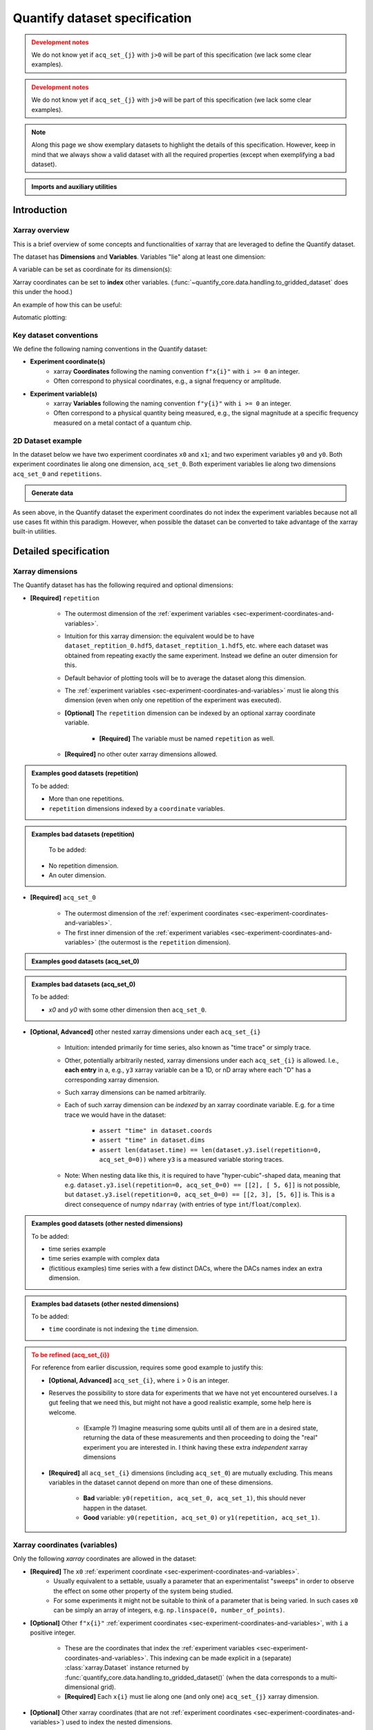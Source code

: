Quantify dataset specification
==============================


.. admonition:: Development notes
    :class: warning

    We do not know yet if ``acq_set_{j}`` with ``j>0`` will be part of this specification (we lack some clear examples).


.. admonition:: Development notes
    :class: warning

    We do not know yet if ``acq_set_{j}`` with ``j>0`` will be part of this specification (we lack some clear examples).


.. note::

    Along this page we show exemplary datasets to highlight the details of this specification.
    However, keep in mind that we always show a valid dataset with all the required properties (except when exemplifying a bad dataset).

.. admonition:: Imports and auxiliary utilities
    :class: dropdown


    .. jupyter-execute::
        :hide-output:

        import numpy as np
        import xarray as xr
        import matplotlib.pyplot as plt
        from quantify_core.data import handling as dh
        from quantify_core.measurement import grid_setpoints
        from qcodes import ManualParameter
        from rich import pretty

        pretty.install()


        def assign_dataset_attrs(ds: xr.Dataset) -> dict:
            tuid = dh.gen_tuid()
            ds.attrs.update(
                {
                    "grid": True,
                    "grid_uniformly_spaced": True,  # pyqt requires interpolation
                    "tuid": tuid,
                    "quantify_dataset_version": "v1.0",
                }
            )
            return ds.attrs


        def dataset_round_trip(ds: xr.Dataset) -> xr.Dataset:
            assign_dataset_attrs(ds)
            tuid = ds.attrs["tuid"]
            dh.write_dataset(Path(dh.create_exp_folder(tuid)) / dh.DATASET_NAME, ds)
            return dh.load_dataset(tuid)


        def par_to_attrs(par):
            return {"units": par.unit, "long_name": par.label, "standard_name": par.name}


        from pathlib import Path
        from quantify_core.data.handling import get_datadir, set_datadir

        set_datadir(Path.home() / "quantify-data")  # change me!


Introduction
------------


Xarray overview
~~~~~~~~~~~~~~~


This is a brief overview of some concepts and functionalities of xarray that are leveraged to define the Quantify dataset.

The dataset has **Dimensions** and **Variables**. Variables "lie" along at least one dimension:


.. jupyter-execute::

    n = 5
    name_dim_a = "position_x"
    name_dim_b = "velocity_x"
    dataset = xr.Dataset(
        data_vars={
            "position": (
                name_dim_a,
                np.linspace(-5, 5, n),
                {"units": "m", "long_name": "Position"},
            ),
            "velocity": (
                name_dim_b,
                np.linspace(0, 10, n),
                {"units": "m/s", "long_name": "Velocity"},
            ),
        },
        attrs={"key": "my metadata"},
    )
    dataset


A variable can be set as coordinate for its dimension(s):


.. jupyter-execute::

    position = np.linspace(-5, 5, n)
    dataset = xr.Dataset(
        data_vars={
            "position": (name_dim_a, position, {"units": "m", "long_name": "Position"}),
            "velocity": (
                name_dim_a,
                1 + position ** 2,
                {"units": "m/s", "long_name": "Velocity"},
            ),
        },
        attrs={"key": "my metadata"},
    )
    dataset = dataset.set_coords(["position"])
    dataset


Xarray coordinates can be set to **index** other variables. (:func:`~quantify_core.data.handling.to_gridded_dataset` does this under the hood.)


.. jupyter-execute::

    dataset = dataset.set_index({"position_x": "position"})
    dataset.position_x.attrs["units"] = "m"
    dataset.position_x.attrs["long_name"] = "Position x"
    dataset


An example of how this can be useful:


.. jupyter-execute::

    dataset.velocity.sel(position_x=2.5)


Automatic plotting:


.. jupyter-execute::

    _ = dataset.velocity.plot()


.. _sec-experiment-coordinates-and-variables:

Key dataset conventions
~~~~~~~~~~~~~~~~~~~~~~~


We define the following naming conventions in the Quantify dataset:

- **Experiment coordinate(s)**
    - xarray **Coordinates** following the naming convention ``f"x{i}"`` with ``i >= 0`` an integer.
    - Often correspond to physical coordinates, e.g., a signal frequency or amplitude.
- **Experiment variable(s)**
    - xarray **Variables** following the naming convention ``f"y{i}"`` with ``i >= 0`` an integer.
    - Often correspond to a physical quantity being measured, e.g., the signal magnitude at a specific frequency measured on a metal contact of a quantum chip.


2D Dataset example
~~~~~~~~~~~~~~~~~~


In the dataset below we have two experiment coordinates ``x0`` and ``x1``; and two experiment variables ``y0`` and ``y0``. Both experiment coordinates lie along one dimension, ``acq_set_0``. Both experiment variables lie along two dimensions ``acq_set_0`` and ``repetitions``.


.. admonition:: Generate data
    :class: dropdown


    .. jupyter-execute::

        x0s = np.linspace(0.45, 0.55, 30)
        x1s = np.linspace(0, 100e-9, 40)
        time_par = ManualParameter(name="time", label="Time", unit="s")
        amp_par = ManualParameter(name="amp", label="Flux amplitude", unit="V")
        pop_q0_par = ManualParameter(name="pop_q0", label="Population Q0", unit="arb. un.")
        pop_q1_par = ManualParameter(name="pop_q1", label="Population Q1", unit="arb. un.")

        x0s, x1s = grid_setpoints([x0s, x1s], [amp_par, time_par]).T
        x0s_norm = np.abs((x0s - x0s.mean()) / (x0s - x0s.mean()).max())
        y0s = (1 - x0s_norm) * np.sin(
            2 * np.pi * x1s * 1 / 30e-9 * (x0s_norm + 0.5)
        )  # ~chevron
        y1s = -y0s + 0.1

        dataset = dataset_2d_example = xr.Dataset(
            data_vars={
                "y0": (("repetition", "acq_set_0"), [y0s], par_to_attrs(pop_q0_par)),
                "y1": (("repetition", "acq_set_0"), [y1s], par_to_attrs(pop_q1_par)),
            },
            coords={
                "x0": ("acq_set_0", x0s, par_to_attrs(amp_par)),
                "x1": ("acq_set_0", x1s, par_to_attrs(time_par)),
            },
        )

        assert dataset == dataset_round_trip(dataset)  # confirm read/write


.. jupyter-execute::

    dataset


As seen above, in the Quantify dataset the experiment coordinates do not index the experiment variables because not all use cases fit within this paradigm. However, when possible the dataset can be converted to take advantage of the xarray built-in utilities.


.. jupyter-execute::

    dataset_gridded = dh.to_gridded_dataset(dataset, dimension="acq_set_0")
    dataset_gridded.y0.plot(x="x0")
    plt.show()
    dataset_gridded.y1.plot(x="x0")
    plt.show()


Detailed specification
----------------------


Xarray dimensions
~~~~~~~~~~~~~~~~~


The Quantify dataset has has the following required and optional dimensions:

- **[Required]** ``repetition``

    - The outermost dimension of the :ref:`experiment variables <sec-experiment-coordinates-and-variables>`.
    - Intuition for this xarray dimension: the equivalent would be to have ``dataset_reptition_0.hdf5``, ``dataset_reptition_1.hdf5``, etc. where each dataset was obtained from repeating exactly the same experiment. Instead we define an outer dimension for this.
    - Default behavior of plotting tools will be to average the dataset along this dimension.
    - The :ref:`experiment variables <sec-experiment-coordinates-and-variables>` must lie along this dimension (even when only one repetition of the experiment was executed).
    - **[Optional]** The ``repetition`` dimension can be indexed by an optional xarray coordinate variable.

        - **[Required]** The variable must be named ``repetition`` as well.

    - **[Required]** no other outer xarray dimensions allowed.




.. admonition:: Examples good datasets (repetition)
    :class: dropdown

    To be added:

    - More than one repetitions.
    - ``repetition`` dimensions indexed by a ``coordinate`` variables.


.. admonition:: Examples bad datasets (repetition)
    :class: dropdown

     To be added:

    - No repetition dimension.
    - An outer dimension.


- **[Required]** ``acq_set_0``

    - The outermost dimension of the :ref:`experiment coordinates <sec-experiment-coordinates-and-variables>`.
    - The first inner dimension of the :ref:`experiment variables <sec-experiment-coordinates-and-variables>` (the outermost is the ``repetition`` dimension).



.. admonition:: Examples good datasets (acq_set_0)
    :class: dropdown


    .. jupyter-execute::

        dataset_2d_example


.. admonition:: Examples bad datasets (acq_set_0)
    :class: dropdown

    To be added:

    - `x0` and `y0` with some other dimension then ``acq_set_0``.



- **[Optional, Advanced]** other nested xarray dimensions under each ``acq_set_{i}``

    - Intuition: intended primarily for time series, also known as "time trace" or simply trace.
    - Other, potentially arbitrarily nested, xarray dimensions under each ``acq_set_{i}`` is allowed. I.e., **each entry** in a, e.g., ``y3`` xarray variable can be a 1D, or nD array where each "D" has a corresponding xarray dimension.
    - Such xarray dimensions can be named arbitrarily.
    - Each of such xarray dimension can be *indexed* by an xarray coordinate variable. E.g. for a time trace we would have in the dataset:

        - ``assert "time" in dataset.coords``
        - ``assert "time" in dataset.dims``
        - ``assert len(dataset.time) == len(dataset.y3.isel(repetition=0, acq_set_0=0))`` where ``y3`` is a measured variable storing traces.

    - Note: When nesting data like this, it is required to have "hyper-cubic"-shaped data, meaning that e.g. ``dataset.y3.isel(repetition=0, acq_set_0=0) == [[2], [ 5, 6]]`` is not possible, but ``dataset.y3.isel(repetition=0, acq_set_0=0) == [[2, 3], [5, 6]]`` is. This is a direct consequence of numpy ``ndarray`` (with entries of type ``int``/``float``/``complex``).



.. admonition:: Examples good datasets (other nested dimensions)
    :class: dropdown

    To be added:

    - time series example
    - time series example with complex data
    - (fictitious examples) time series with a few distinct DACs, where the DACs names index an extra dimension.



.. admonition:: Examples bad datasets (other nested dimensions)
    :class: dropdown

    To be added:

    - ``time`` coordinate is not indexing the ``time`` dimension.



.. admonition:: To be refined (acq_set_{i})
    :class: dropdown, warning

    For reference from earlier discussion, requires some good example to justify this:

    - **[Optional, Advanced]** ``acq_set_{i}``, where ``i`` > 0 is an integer.

    - Reserves the possibility to store data for experiments that we have not yet encountered ourselves. I a gut feeling that we need this, but might not have a good realistic example, some help here is welcome.

        - (Example ?) Imagine measuring some qubits until all of them are in a desired state, returning the data of these measurements and then proceeding to doing the "real" experiment you are interested in. I think having these extra *independent* xarray dimensions
    - **[Required]** all ``acq_set_{i}`` dimensions (including ``acq_set_0``) are mutually excluding. This means variables in the dataset cannot depend on more than one of these dimensions.

        - **Bad** variable: ``y0(repetition, acq_set_0, acq_set_1)``, this should never happen in the dataset.
        - **Good** variable: ``y0(repetition, acq_set_0)`` or ``y1(repetition, acq_set_1)``.



Xarray coordinates (variables)
~~~~~~~~~~~~~~~~~~~~~~~~~~~~~~


Only the following `xarray` coordinates are allowed in the dataset:

- **[Required]** The ``x0`` :ref:`experiment coordinate <sec-experiment-coordinates-and-variables>`.
    - Usually equivalent to a settable, usually a parameter that an experimentalist "sweeps" in order to observe the effect on some other property of the system being studied.
    - For some experiments it might not be suitable to think of a parameter that is being varied. In such cases ``x0`` can be simply an array of integers, e.g. ``np.linspace(0, number_of_points)``.
- **[Optional]** Other ``f"x{i}"`` :ref:`experiment coordinates <sec-experiment-coordinates-and-variables>`, with ``i`` a positive integer.

    - These are the coordinates that index the :ref:`experiment variables <sec-experiment-coordinates-and-variables>`. This indexing can be made explicit in a (separate) :class:`xarray.Dataset` instance returned by :func:`quantify_core.data.handling.to_gridded_dataset()` (when the data corresponds to a multi-dimensional grid).
    - **[Required]** Each ``x{i}`` must lie along one (and only one) ``acq_set_{j}`` xarray dimension.
- **[Optional]** Other xarray coordinates (that are not :ref:`experiment coordinates <sec-experiment-coordinates-and-variables>`) used to index the nested dimensions.

    - Allowed dimension names:
        - ``repetition``, or
        - ``acq_set_{i}``, or
        - ``<arbitrary_name>`` but with the same name as one of the **nested** dimensions (see :ref:`Xarray dimensions` section above).
    - **[Required]** These other xarray coordinates must "lie" along a single dimension (and have the same name).



.. admonition:: Examples good datasets (coordinates)
    :class: dropdown

    To be added...


Xarray data variables
~~~~~~~~~~~~~~~~~~~~~


The only xarray data variables allowed in the dataset are the :ref:`experiment variables <sec-experiment-coordinates-and-variables>`. Each entry in one of these experiment variables is a data-point in the broad sense, i.e. it can be ``int``/``float``/``complex`` **OR** a nested ``numpy.ndarray`` (of one of these ``dtypes``).

All the xarray data variables in the dataset (that are not xarray coordinates) comply with:

- Naming:
    - ``y{i}`` where  is an integer; **OR**
    - ``y{i}_<arbitrary>`` where ``i => 0`` is an integer such that matches an existing ``y{i}`` in the same dataset.
        - This is intended to denote a meaningful connection between ``y{i}`` and ``y{i}_<arbitrary>``.
        - **[Required]** The number of elements in``y{i}`` and ``y{i}_<arbitrary>`` must be the same along the ``acq_set_{j}`` dimension.
        - E.g., the digitized time traces stored in ``y0_trace(repetition, acq_set_0, time)`` and the demodulated values ``y0(repetition, acq_set_0)`` represent the same measurement with different levels of detail.
    - Rationale: facilitates inspecting and processing the dataset in an intuitive way.
- **[Required]** Lie along at least the ``repetition`` and ``acq_set_{i}`` dimensions.
- **[Optional]** Lie along additional nested xarray dimensions.



.. admonition:: Examples good datasets (variables)
    :class: dropdown

    To be added...

    - ``y0_trace(repetition, acq_set_0, time)`` and the demodulated values ``y0(repetition, acq_set_0)``



Dataset with two ``y{i}``:


    .. jupyter-execute::

        dataset_2d_example


Dataset attributes
~~~~~~~~~~~~~~~~~~


The dataset must have the following attributes:

- ``grid`` (``bool``)
    - Specifies if the experiment coordinates are the "unrolled" points (also known as "unstacked") corresponding to a grid. If ``True`` than it is possible to use :func:`quantify_core.data.handling.to_gridded_dataset()` to convert the dataset.
- ``grid_uniformly_spaced`` (``bool``)
    - Can be ``True`` only if ``grid`` is also ``True``.
    - Specifies if all the experiment coordinates are homogeneously spaced. If, e.g., ``x0`` was generated with ``np.logspace(0, 15, 10)`` then this attribute must be ``False``.
- ``tuid`` (``str``)
    - The unique identifier of the dataset. See :class:`quantify_core.data.types.TUID`.
- ``quantify_dataset_version`` (``str``)
    - The quantify dataset version.


.. jupyter-execute::

    dataset.attrs


Note that xarray automatically provides the attributes as python attributes:


.. jupyter-execute::

    dataset.quantify_dataset_version, dataset.tuid


Experiment coordinates and variables attributes
~~~~~~~~~~~~~~~~~~~~~~~~~~~~~~~~~~~~~~~~~~~~~~~


Both, the experiment coordinates and the experiment variables, are required to have the following attributes:

- ``standard_name`` (``str``)
    - Usually a short name. Often corresponding to the name of a :class:`~qcodes.instrument.parameter.Parameter`.
    - The name should be a valid python variable composed of lower-case alphanumeric characters and ``_`` (underscore).
- ``long_name`` (``str``)
    - A human readable name. Usually used as the label of a plot axis.
- ``units`` (``str``)
    - The unit(s) of this experiment coordinate. If has no units, use an empty string: ``""``. If the units are arbitrary use ``"arb. un."``.
    - NB This attribute was not named ``unit`` to preserve compatibility with xarray plotting methods.

Optionally the following attributes may be present as well:

- ``batched`` (``bool``)
    - Specifies if the data acquisition supported the batched mode. See also :ref:`.batched and .batch_size <sec-batched-and-batch_size>` section.
- ``batch_size`` (``bool``)
    - When ``batched=True``, ``batch_size`` specifies the (maximum) size of a batch for this particular experiment coordinate/variables. See also :ref:`.batched and .batch_size <sec-batched-and-batch_size>` section.


.. jupyter-execute::

    dataset_2d_example.x0.attrs, dataset_2d_example.x0.standard_name


Calibration variables and dimensions
~~~~~~~~~~~~~~~~~~~~~~~~~~~~~~~~~~~~


Calibration points can be tricky to deal with. In addition to the specification above, we describe here how and which kind of calibration points are supported within the Quantify dataset.

Calibration points are stored as xarray data variables. We shall refer to them as *calibration variables*. They are similar to the experiment variables with the following differences:

- They are xarray data variables named as ``y{j}_calib``.
- They must lie along the ``acq_set_{i}_calib``, i.e. ``y{j}_calib(repetition, acq_set_{i}_calib, <other nested dimension(s)>)``.
    - Note that we would have ``y{j}(repetition, acq_set_{i}, <other nested dimension(s)>)``.
- ``y{i}_<arbitrary>_calib`` must be also present if both ``y{i}_calib`` and ``y{i}_<arbitrary>`` are present in the dataset.

.. note::

    The number of elements in ``y{j}`` and ``y{j}_calib`` are independent. Usually there are only a few calibration points.



.. admonition:: Examples good datasets (variables)
    :class: dropdown

    To be added...

    - T1 with calibration points.
    - T1 with calibration points and raw traces included also for the calibration points.



T1 dataset examples
-------------------


.. admonition:: Mock data utilities
    :class: dropdown


    .. jupyter-execute::


        def generate_mock_iq_data(
            n_shots, sigma=0.3, center0=(1, 1), center1=(1, -1), prob=0.5
        ):
            """
            Generates two clusters of I,Q points with a Gaussian distribution.
            """
            i_data = np.zeros(n_shots)
            q_data = np.zeros(n_shots)
            for i in range(n_shots):
                c = center0 if (np.random.rand() >= prob) else center1
                i_data[i] = np.random.normal(c[0], sigma)
                q_data[i] = np.random.normal(c[1], sigma)
            return i_data + 1j * q_data


        def generate_exp_decay_probablity(time: np.ndarray, tau: float):
            return np.exp(-time / tau)


        def generate_trace_time(sampling_rate: float = 1e9, trace_duratation: float = 1e-6):
            trace_length = sampling_rate * trace_duratation
            return np.arange(0, trace_length, 1) / sampling_rate


        def generate_trace_for_iq_point(
            iq_amp: complex,
            tbase: np.ndarray = generate_trace_time(),
            intermediate_freq: float = 50e6,
        ) -> tuple:
            """
            Generates mock traces that a physical instrument would digitize for the readout of
            a transmon qubit.
            """

            return iq_amp * np.exp(2.0j * np.pi * intermediate_freq * tbase)


        def plot_centroids(ax, ground, excited):
            ax.plot(
                [ground[0]],
                [ground[1]],
                label="|0>",
                marker="o",
                color="C3",
                markersize=10,
            )
            ax.plot(
                [excited[0]],
                [excited[1]],
                label="|1>",
                marker="^",
                color="C4",
                markersize=10,
            )


    .. jupyter-execute::

        center_ground = (-0.2, 0.65)
        center_excited = (0.7, -0, 4)

        shots = generate_mock_iq_data(
            n_shots=128, sigma=0.15, center0=center_ground, center1=center_excited, prob=0.4
        )


    .. jupyter-execute::

        plt.hexbin(shots.real, shots.imag)
        plt.xlabel("I")
        plt.ylabel("Q")
        plot_centroids(plt.gca(), center_ground, center_excited)


    .. jupyter-execute::

        time = generate_trace_time()
        trace = generate_trace_for_iq_point(shots[0])

        fig, ax = plt.subplots(1, 1, figsize=(30, 5))
        ax.plot(time, trace.imag, ".-")
        _ = ax.plot(time, trace.real, ".-")


T1 experiment averaged
~~~~~~~~~~~~~~~~~~~~~~


.. jupyter-execute::

    # parameters of our qubit model
    tau = 30e-6
    center_ground = (-0.2, 0.65)
    center_excited = (0.7, -0, 4)

    # mock of data acquisition configuration
    num_shots = 128
    x0s = np.linspace(0, 150e-6, 30)
    time_par = ManualParameter(name="time", label="Time", unit="s")
    q0_iq_par = ManualParameter(name="q0_iq", label="Q0 IQ amplitude", unit="V")

    probabilities = generate_exp_decay_probablity(time=x0s, tau=tau)
    plt.ylabel("|1> probability")
    plt.suptitle("Typical T1 experiment processed data")
    _ = plt.plot(x0s, probabilities, ".-")


.. jupyter-execute::

    y0s = np.fromiter(
        (
            np.average(
                generate_mock_iq_data(
                    n_shots=num_shots,
                    sigma=0.15,
                    center0=center_ground,
                    center1=center_excited,
                    prob=prob,
                )
            )
            for prob in probabilities
        ),
        dtype=complex,
    )

    dataset = dataset_2d_example = xr.Dataset(
        data_vars={
            "y0": ("acq_set_0", y0s, par_to_attrs(q0_iq_par)),
        },
        coords={
            "x0": ("acq_set_0", x0s, par_to_attrs(time_par)),
        },
    )


    assert dataset == dataset_round_trip(dataset)  # confirm read/write

    dataset


.. jupyter-execute::

    dataset_gridded = dh.to_gridded_dataset(dataset, dimension="acq_set_0")
    dataset_gridded


.. admonition:: Plotting utilities
    :class: dropdown


    .. jupyter-execute::


        def plot_decay_no_repetition(gridded_dataset, ax=None):
            if ax is None:
                fig, ax = plt.subplots(1, 1)
            gridded_dataset.y0.real.plot(ax=ax, marker=".", label="I data")
            gridded_dataset.y0.imag.plot(ax=ax, marker=".", label="Q data")
            # ax.set_ylabel(f"{gridded_dataset.y0.standard_name} [{gridded_dataset.y0.units}]")
            ax.set_title(f"y0 shape = {gridded_dataset.y0.shape}")
            ax.legend()
            return ax.get_figure(), ax


        def plot_iq_no_repetition(gridded_dataset, ax=None):
            if ax is None:
                fig, ax = plt.subplots(1, 1)
            ax.plot(
                gridded_dataset.y0.real,
                gridded_dataset.y0.imag,
                ".-",
                label="Data on IQ plane",
                color="C2",
            )
            ax.set_xlabel("I")
            ax.set_ylabel("Q")
            plot_centroids(ax, center_ground, center_excited)
            ax.legend()

            return ax.get_figure(), ax


.. jupyter-execute::

    plot_decay_no_repetition(dataset_gridded)
    _ = plot_iq_no_repetition(dataset_gridded)


T1 experiment averaged with calibration points
~~~~~~~~~~~~~~~~~~~~~~~~~~~~~~~~~~~~~~~~~~~~~~


.. jupyter-execute::

    y0s = np.fromiter(
        (
            np.average(
                generate_mock_iq_data(
                    n_shots=num_shots,
                    sigma=0.15,
                    center0=center_ground,
                    center1=center_excited,
                    prob=prob,
                )
            )
            for prob in probabilities
        ),
        dtype=complex,
    )

    y0s_calib = np.fromiter(
        (
            np.average(
                generate_mock_iq_data(
                    n_shots=num_shots,
                    sigma=0.15,
                    center0=center_ground,
                    center1=center_excited,
                    prob=prob,
                )
            )
            for prob in [0, 1]
        ),
        dtype=complex,
    )

    dataset = dataset_2d_example = xr.Dataset(
        data_vars={
            "y0": ("acq_set_0", y0s, par_to_attrs(q0_iq_par)),
            "y0_calib": ("acq_set_0_calib", y0s_calib, par_to_attrs(q0_iq_par)),
        },
        coords={
            "x0": ("acq_set_0", x0s, par_to_attrs(time_par)),
            "x0_calib": (
                "acq_set_0_calib",
                ["|0>", "|1>"],
                {"standard_name": "q0_state", "long_name": "Q0 State", "unit": ""},
            ),
        },
    )


    assert dataset == dataset_round_trip(dataset)  # confirm read/write

    dataset


.. jupyter-execute::

    dataset_gridded = dh.to_gridded_dataset(
        dataset, dimension="acq_set_0", coords_names=["x0"]
    )
    dataset_gridded = dh.to_gridded_dataset(
        dataset_gridded, dimension="acq_set_0_calib", coords_names=["x0_calib"]
    )
    dataset_gridded


.. jupyter-execute::

    fig = plt.figure(figsize=(8, 5))

    ax = plt.subplot2grid((1, 10), (0, 0), colspan=9, fig=fig)
    plot_decay_no_repetition(dataset_gridded, ax=ax)

    ax_calib = plt.subplot2grid((1, 10), (0, 9), colspan=1, fig=fig, sharey=ax)
    dataset_gridded.y0_calib.real.plot(marker="o", ax=ax_calib)
    dataset_gridded.y0_calib.imag.plot(marker="o", ax=ax_calib)
    ax_calib.yaxis.set_label_position("right")
    ax_calib.yaxis.tick_right()

    _ = plot_iq_no_repetition(dataset_gridded)


We can use the calibration points to normalize the data and obtain the typical T1 decay.


.. admonition:: Data rotation and normalization utilities
    :class: dropdown


    .. jupyter-execute::


        def rotate_data(complex_data: np.ndarray, angle: float) -> np.ndarray:
            """
            Rotates data on the complex plane around `0 + 0j`.

            Parameters
            ----------
            complex_data
                Data to rotate.
            angle
                Angle to rotate it by (in degrees).

            Returns
            -------
            :
                Rotated data.
            """
            angle_r = np.deg2rad(angle)
            rotation = np.cos(angle_r) + 1j * np.sin(angle_r)
            return rotation * complex_data


        def find_rotation_angle(z1: complex, z2: complex) -> float:
            """
            Finds the angle of the line between two complex numbers on the complex plane with
            respect to the real axis.

            Parameters
            ----------
            z1
                First complex number.
            z2
                Second complex number.

            Returns
            -------
            :
                The angle found (in degrees).
            """
            return np.rad2deg(np.angle(z1 - z2))


The normalization to the calibration point could look like this:


.. jupyter-execute::

    angle = find_rotation_angle(*dataset_gridded.y0_calib.values)
    y0_rotated = rotate_data(dataset_gridded.y0, -angle)
    y0_calib_rotated = rotate_data(dataset_gridded.y0_calib, -angle)
    calib_0, calib_1 = (
        y0_calib_rotated.sel(x0_calib="|0>").values,
        y0_calib_rotated.sel(x0_calib="|1>").values,
    )
    y0_norm = (y0_rotated - calib_0) / (calib_1 - calib_0)
    y0_norm.attrs["long_name"] = "|1> Population"
    y0_norm.attrs["units"] = ""
    _ = plot_decay_no_repetition(y0_norm.to_dataset())


T1 experiment storing all shots
~~~~~~~~~~~~~~~~~~~~~~~~~~~~~~~


.. jupyter-execute::

    y0s = np.array(
        tuple(
            generate_mock_iq_data(
                n_shots=num_shots,
                sigma=0.15,
                center0=center_ground,
                center1=center_excited,
                prob=prob,
            )
            for prob in probabilities
        )
    ).T

    y0s_calib = np.array(
        tuple(
            generate_mock_iq_data(
                n_shots=num_shots,
                sigma=0.15,
                center0=center_ground,
                center1=center_excited,
                prob=prob,
            )
            for prob in [0, 1]
        )
    ).T

    dataset = dataset_2d_example = xr.Dataset(
        data_vars={
            "y0": ("acq_set_0", y0s.mean(axis=0), par_to_attrs(q0_iq_par)),
            "y0_calib": (
                "acq_set_0_calib",
                y0s_calib.mean(axis=0),
                par_to_attrs(q0_iq_par),
            ),
            "y0_shots": (("repetition", "acq_set_0"), y0s, par_to_attrs(q0_iq_par)),
            "y0_shots_calib": (
                ("repetition", "acq_set_0_calib"),
                y0s_calib,
                par_to_attrs(q0_iq_par),
            ),
        },
        coords={
            "x0": ("acq_set_0", x0s, par_to_attrs(time_par)),
            "x0_calib": (
                "acq_set_0_calib",
                ["|0>", "|1>"],
                {"standard_name": "q0_state", "long_name": "Q0 State", "unit": ""},
            ),
        },
    )


    assert dataset == dataset_round_trip(dataset)  # confirm read/write

    dataset


.. jupyter-execute::

    dataset_gridded = dh.to_gridded_dataset(
        dataset, dimension="acq_set_0", coords_names=["x0"]
    )
    dataset_gridded = dh.to_gridded_dataset(
        dataset_gridded, dimension="acq_set_0_calib", coords_names=["x0_calib"]
    )
    dataset_gridded


In this dataset we have both the averaged values and all the shots. The averaged values can be plotted in the same way as before.


.. jupyter-execute::

    # plot_decay_no_repetition(dataset_gridded)
    # plot_iq_no_repetition(dataset_gridded);


Here we focus on inspecting how the individual shots are distributed on the IQ plane for some particular `Time` values.

Note that we are plotting the calibration points as well.


.. jupyter-execute::

    for t_example in [x0s[len(x0s) // 5], x0s[-5]]:
        shots_example = (
            dataset_gridded.y0_shots.real.sel(x0=t_example),
            dataset_gridded.y0_shots.imag.sel(x0=t_example),
        )
        plt.hexbin(*shots_example)
        plt.xlabel("I")
        plt.ylabel("Q")
        calib_0 = dataset_gridded.y0_calib.sel(x0_calib="|0>")
        calib_1 = dataset_gridded.y0_calib.sel(x0_calib="|1>")
        plot_centroids(
            plt.gca(), (calib_0.real, calib_0.imag), (calib_1.real, calib_1.imag)
        )
        plt.suptitle(f"Shots fot t = {t_example:.5f} s")
        plt.show()


We can colapse (average along) the `repetion` dimension:


.. admonition:: Plotting utility
    :class: dropdown


    .. jupyter-execute::


        def plot_iq_decay_repetition(gridded_dataset):
            gridded_dataset.y0_shots.real.mean(dim="repetition").plot(
                marker=".", label="I data"
            )
            gridded_dataset.y0_shots.imag.mean(dim="repetition").plot(
                marker=".", label="Q data"
            )
            plt.ylabel(
                f"{gridded_dataset.y0_shots.long_name} [{gridded_dataset.y0_shots.units}]"
            )
            plt.suptitle(
                f"{gridded_dataset.y0_shots.name} shape = {gridded_dataset.y0_shots.shape}"
            )
            plt.legend()

            fig, ax = plt.subplots(1, 1)
            ax.plot(
                gridded_dataset.y0_shots.real.mean(
                    dim="repetition"
                ),  # "collapses" outer dimension
                gridded_dataset.y0_shots.imag.mean(
                    dim="repetition"
                ),  # "collapses" outer dimension
                ".-",
                label="Data on IQ plane",
                color="C2",
            )
            ax.set_xlabel("I")
            ax.set_ylabel("Q")
            plot_centroids(ax, center_ground, center_excited)
            ax.legend()


.. jupyter-execute::

    plot_iq_decay_repetition(dataset_gridded)


T1 experiment storing digitized signals for all shots
~~~~~~~~~~~~~~~~~~~~~~~~~~~~~~~~~~~~~~~~~~~~~~~~~~~~~


.. jupyter-execute::

    y0s = np.array(
        tuple(
            generate_mock_iq_data(
                n_shots=num_shots,
                sigma=0.15,
                center0=center_ground,
                center1=center_excited,
                prob=prob,
            )
            for prob in probabilities
        )
    ).T

    _y0s_traces = np.array(tuple(map(generate_trace_for_iq_point, y0s.flatten())))
    y0s_traces = _y0s_traces.reshape(*y0s.shape, _y0s_traces.shape[-1])

    y0s_calib = np.array(
        tuple(
            generate_mock_iq_data(
                n_shots=num_shots,
                sigma=0.15,
                center0=center_ground,
                center1=center_excited,
                prob=prob,
            )
            for prob in [0, 1]
        )
    ).T

    _y0s_traces_calib = np.array(
        tuple(map(generate_trace_for_iq_point, y0s_calib.flatten()))
    )
    y0s_traces_calib = _y0s_traces_calib.reshape(
        *y0s_calib.shape, _y0s_traces_calib.shape[-1]
    )

    dataset = dataset_2d_example = xr.Dataset(
        data_vars={
            "y0": ("acq_set_0", y0s.mean(axis=0), par_to_attrs(q0_iq_par)),
            "y0_calib": (
                "acq_set_0_calib",
                y0s_calib.mean(axis=0),
                par_to_attrs(q0_iq_par),
            ),
            "y0_shots": (("repetition", "acq_set_0"), y0s, par_to_attrs(q0_iq_par)),
            "y0_shots_calib": (
                ("repetition", "acq_set_0_calib"),
                y0s_calib,
                par_to_attrs(q0_iq_par),
            ),
            "y0_traces": (
                ("repetition", "acq_set_0", "time"),
                y0s_traces,
                par_to_attrs(q0_iq_par),
            ),
            "y0_traces_calib": (
                ("repetition", "acq_set_0_calib", "time"),
                y0s_traces_calib,
                par_to_attrs(q0_iq_par),
            ),
        },
        coords={
            "x0": ("acq_set_0", x0s, par_to_attrs(time_par)),
            "x0_calib": (
                "acq_set_0_calib",
                ["|0>", "|1>"],
                {"standard_name": "q0_state", "long_name": "Q0 State", "unit": ""},
            ),
            "time": (
                "time",
                generate_trace_time(),
                {"standard_name": "time_samples", "long_name": "Time", "unit": "V"},
            ),
        },
    )


    assert dataset == dataset_round_trip(dataset)  # confirm read/write

    dataset


.. jupyter-execute::

    dataset_gridded = dh.to_gridded_dataset(
        dataset, dimension="acq_set_0", coords_names=["x0"]
    )
    dataset_gridded = dh.to_gridded_dataset(
        dataset_gridded, dimension="acq_set_0_calib", coords_names=["x0_calib"]
    )
    dataset_gridded


All the previous data is also present, but in this dataset we can inspect the IQ signal for each individual shot. Let's inspect the signal of the first shot number 123 of the last point of the T1 experiment:


.. jupyter-execute::

    dataset_gridded.y0_traces.shape  # dimensions: (repetition, x0, time)


.. jupyter-execute::

    trace_example = dataset_gridded.y0_traces.sel(repetition=123, x0=dataset_gridded.x0[-1])
    trace_example.shape, trace_example.dtype


For clarity, we plot only part of this digitized signal:


.. jupyter-execute::

    trace_example_plt = trace_example[:200]
    trace_example_plt.real.plot(figsize=(15, 5), marker=".")
    _ = trace_example_plt.imag.plot(marker=".")

